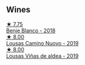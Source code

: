 
** Wines

#+begin_export html
<div class="flex-container">
  <a class="flex-item flex-item-left" href="/wines/0c32c397-6a98-4950-a5b5-414dd4240694.html">
    <img class="flex-bottle" src="/images/0c/32c397-6a98-4950-a5b5-414dd4240694/2022-12-31-14-11-06-98E9E2F1-E641-4D36-A5A5-105E67B4E33B-1-105-c@512.webp"></img>
    <section class="h">★ 7.75</section>
    <section class="h text-bolder">Benje Blanco - 2018</section>
  </a>

  <a class="flex-item flex-item-right" href="/wines/a46400f7-709a-46b8-b152-45e50afb9c85.html">
    <img class="flex-bottle" src="/images/a4/6400f7-709a-46b8-b152-45e50afb9c85/2021-10-27-23-41-45-043C5ABF-8BB4-4996-9E2F-A42DE1A5724B-1-105-c@512.webp"></img>
    <section class="h">★ 8.00</section>
    <section class="h text-bolder">Lousas Camino Nuovo - 2019</section>
  </a>

  <a class="flex-item flex-item-left" href="/wines/dd40e9e7-9060-4e13-ae70-a3c2c946562b.html">
    <img class="flex-bottle" src="/images/dd/40e9e7-9060-4e13-ae70-a3c2c946562b/2022-11-27-10-18-39-F14D2A35-3805-47AB-9DEE-201DEFF948DB-1-105-c@512.webp"></img>
    <section class="h">★ 8.00</section>
    <section class="h text-bolder">Lousas Viñas de aldea - 2019</section>
  </a>

</div>
#+end_export
